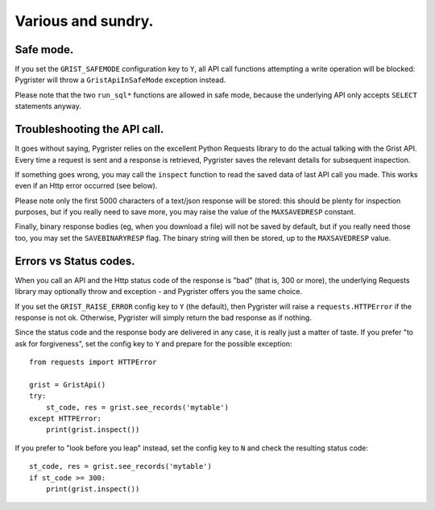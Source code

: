 Various and sundry.
===================


Safe mode.
----------

If you set the ``GRIST_SAFEMODE`` configuration key to ``Y``, all API call 
functions attempting a write operation will be blocked: Pygrister will throw 
a ``GristApiInSafeMode`` exception instead. 

Please note that the two ``run_sql*`` functions are allowed in safe mode, 
because the underlying API only accepts ``SELECT`` statements anyway. 


Troubleshooting the API call.
-----------------------------

It goes without saying, Pygrister relies on the excellent Python Requests 
library to do the actual talking with the Grist API. Every time a request 
is sent and a response is retrieved, Pygrister saves the relevant details 
for subsequent inspection. 

If something goes wrong, you may call the ``inspect`` function to read 
the saved data of last API call you made. This works even if an Http error 
occurred (see below). 

Please note only the first 5000 characters of a text/json response will be 
stored: this should be plenty for inspection purposes, but if you really 
need to save more, you may raise the value of the ``MAXSAVEDRESP`` constant.

Finally, binary response bodies (eg, when you download a file) will not be 
saved by default, but if you really need those too, you may set the 
``SAVEBINARYRESP`` flag. The binary string will then be stored, up to the 
``MAXSAVEDRESP`` value. 


Errors vs Status codes.
-----------------------

When you call an API and the Http status code of the response is "bad" 
(that is, 300 or more), the underlying Requests library may optionally 
throw and exception - and Pygrister offers you the same choice. 

If you set the ``GRIST_RAISE_ERROR`` config key to ``Y`` (the default), then 
Pygrister will raise a ``requests.HTTPError`` if the response is not ok. 
Otherwise, Pygrister will simply return the bad response as if nothing.

Since the status code and the response body are delivered in any case, it is 
really just a matter of taste. If you prefer "to ask for forgiveness", set the 
config key to ``Y`` and prepare for the possible exception::

    from requests import HTTPError

    grist = GristApi()
    try: 
        st_code, res = grist.see_records('mytable')
    except HTTPError:
        print(grist.inspect())

If you prefer to "look before you leap" instead, set the config key to ``N`` 
and check the resulting status code::

    st_code, res = grist.see_records('mytable')
    if st_code >= 300:
        print(grist.inspect())
